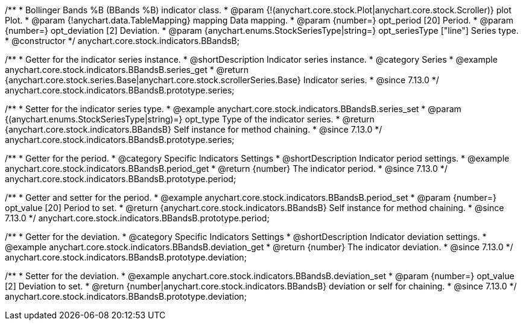 /**
 * Bollinger Bands %B (BBands %B) indicator class.
 * @param {!(anychart.core.stock.Plot|anychart.core.stock.Scroller)} plot Plot.
 * @param {!anychart.data.TableMapping} mapping Data mapping.
 * @param {number=} opt_period [20] Period.
 * @param {number=} opt_deviation [2] Deviation.
 * @param {anychart.enums.StockSeriesType|string=} opt_seriesType ["line"] Series type.
 * @constructor
 */
anychart.core.stock.indicators.BBandsB;

//----------------------------------------------------------------------------------------------------------------------
//
//  anychart.core.stock.indicators.BBandsB.prototype.series
//
//----------------------------------------------------------------------------------------------------------------------

/**
 * Getter for the indicator series instance.
 * @shortDescription Indicator series instance.
 * @category Series
 * @example anychart.core.stock.indicators.BBandsB.series_get
 * @return {anychart.core.stock.series.Base|anychart.core.stock.scrollerSeries.Base} Indicator series.
 * @since 7.13.0
 */
anychart.core.stock.indicators.BBandsB.prototype.series;

/**
 * Setter for the indicator series type.
 * @example anychart.core.stock.indicators.BBandsB.series_set
 * @param {(anychart.enums.StockSeriesType|string)=} opt_type Type of the indicator series.
 * @return {anychart.core.stock.indicators.BBandsB} Self instance for method chaining.
 * @since 7.13.0
 */
anychart.core.stock.indicators.BBandsB.prototype.series;

//----------------------------------------------------------------------------------------------------------------------
//
//  anychart.core.stock.indicators.BBandsB.prototype.period
//
//----------------------------------------------------------------------------------------------------------------------

/**
 * Getter for the period.
 * @category Specific Indicators Settings
 * @shortDescription Indicator period settings.
 * @example anychart.core.stock.indicators.BBandsB.period_get
 * @return {number} The indicator period.
 * @since 7.13.0
 */
anychart.core.stock.indicators.BBandsB.prototype.period;

/**
 * Getter and setter for the period.
 * @example anychart.core.stock.indicators.BBandsB.period_set
 * @param {number=} opt_value [20] Period to set.
 * @return {anychart.core.stock.indicators.BBandsB} Self instance for method chaining.
 * @since 7.13.0
 */
anychart.core.stock.indicators.BBandsB.prototype.period;

//----------------------------------------------------------------------------------------------------------------------
//
//  anychart.core.stock.indicators.BBandsB.prototype.deviation
//
//----------------------------------------------------------------------------------------------------------------------

/**
 * Getter for the deviation.
 * @category Specific Indicators Settings
 * @shortDescription Indicator deviation settings.
 * @example anychart.core.stock.indicators.BBandsB.deviation_get
 * @return {number} The indicator deviation.
 * @since 7.13.0
 */
anychart.core.stock.indicators.BBandsB.prototype.deviation;

/**
 * Setter for the deviation.
 * @example anychart.core.stock.indicators.BBandsB.deviation_set
 * @param {number=} opt_value [2] Deviation to set.
 * @return {number|anychart.core.stock.indicators.BBandsB} deviation or self for chaining.
 * @since 7.13.0
 */
anychart.core.stock.indicators.BBandsB.prototype.deviation;

